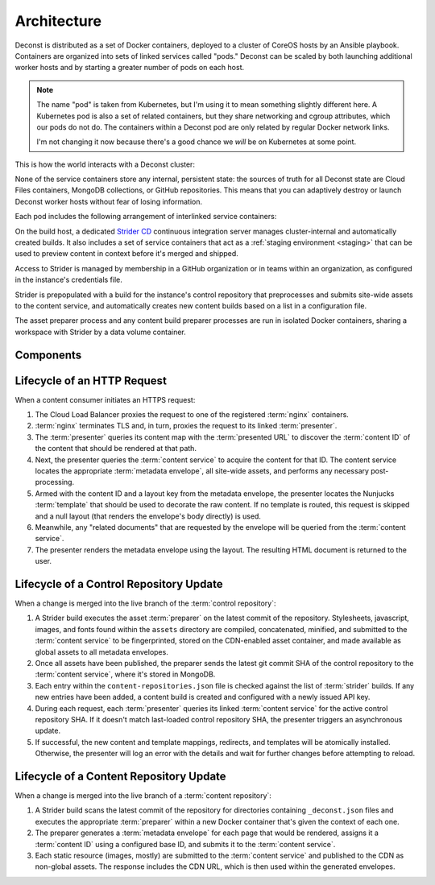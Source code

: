 Architecture
============

Deconst is distributed as a set of Docker containers, deployed to a cluster of CoreOS hosts by an Ansible playbook. Containers are organized into sets of linked services called "pods." Deconst can be scaled by both launching additional worker hosts and by starting a greater number of pods on each host.

.. note::

  The name "pod" is taken from Kubernetes, but I'm using it to mean something slightly different here. A Kubernetes pod is also a set of related containers, but they share networking and cgroup attributes, which our pods do not do. The containers within a Deconst pod are only related by regular Docker network links.

  I'm not changing it now because there's a good chance we *will* be on Kubernetes at some point.

This is how the world interacts with a Deconst cluster:

.. image:: /_images/deconst-external.png

None of the service containers store any internal, persistent state: the sources of truth for all Deconst state are Cloud Files containers, MongoDB collections, or GitHub repositories. This means that you can adaptively destroy or launch Deconst worker hosts without fear of losing information.

Each pod includes the following arrangement of interlinked service containers:

.. image:: /_images/deconst-internal.png

On the build host, a dedicated `Strider CD <https://github.com/Strider-CD/strider>`_ continuous integration server manages cluster-internal and automatically created builds. It also includes a set of service containers that act as a :ref:`staging environment <staging>` that can be used to preview content in context before it's merged and shipped.

.. image:: /_images/deconst-build.png

Access to Strider is managed by membership in a GitHub organization or in teams within an organization, as configured in the instance's credentials file.

Strider is prepopulated with a build for the instance's control repository that preprocesses and submits site-wide assets to the content service, and automatically creates new content builds based on a list in a configuration file.

The asset preparer process and any content build preparer processes are run in isolated Docker containers, sharing a workspace with Strider by a data volume container.

Components
----------

.. glossary::

  preparer
    Process responsible for converting a :term:`content repository` into a directory tree of
    :term:`metadata envelopes`, each of which contains one page of rendered HTML and associated
    metadata.

    If the current branch is live, the generated envelopes are then submitted to the
    :term:`content service` for storage and indexing. Otherwise, a local :term:`presenter` is
    invoked to complete a full build of this subtree of the final site, which is then published to
    CDN and linked on the pull request.

    There will be one preparer for each supported format of :term:`content repository`; initially,
    Sphinx and Jekyll. The preparer will be executed by a CI/CD system on each commit to the
    repository.

  content service
    Service that accepts submissions and queries for the most recent :term:`metadata envelope`
    associated with a specific :term:`content ID`. Content submitted here will have its structure
    validated and indexed.

  presenter
    Accept HTTP requests from users. Map the requested :term:`presented URL` to :term:`content ID`
    using the latest known version of the content mapping within the control repository, then access the requested :term:`metadata envelope` using the :term:`content service`. Inject the envelope into an appropriate :term:`template` and send the final HTML back in an HTTP response.

  nginx
    Reverse proxy that accepts requests from off of the host, terminates TLS, and delegates to the local :term:`presenter` and :term:`content service`.

  strider
    A continuous integration server integrated with Deconst to provide on-cluster preparer runs.

Lifecycle of an HTTP Request
----------------------------

When a content consumer initiates an HTTPS request:

#. The Cloud Load Balancer proxies the request to one of the registered :term:`nginx` containers.
#. :term:`nginx` terminates TLS and, in turn, proxies the request to its linked :term:`presenter`.
#. The :term:`presenter` queries its content map with the :term:`presented URL` to discover the :term:`content ID` of the content that should be rendered at that path.
#. Next, the presenter queries the :term:`content service` to acquire the content for that ID. The content service locates the appropriate :term:`metadata envelope`, all site-wide assets, and performs any necessary post-processing.
#. Armed with the content ID and a layout key from the metadata envelope, the presenter locates the Nunjucks :term:`template` that should be used to decorate the raw content. If no template is routed, this request is skipped and a null layout (that renders the envelope's body directly) is used.
#. Meanwhile, any "related documents" that are requested by the envelope will be queried from the :term:`content service`.
#. The presenter renders the metadata envelope using the layout. The resulting HTML document is returned to the user.

Lifecycle of a Control Repository Update
----------------------------------------

When a change is merged into the live branch of the :term:`control repository`:

#. A Strider build executes the asset :term:`preparer` on the latest commit of the repository. Stylesheets, javascript, images, and fonts found within the ``assets`` directory are compiled, concatenated, minified, and submitted to the :term:`content service` to be fingerprinted, stored on the CDN-enabled asset container, and made available as global assets to all metadata envelopes.
#. Once all assets have been published, the preparer sends the latest git commit SHA of the control repository to the :term:`content service`, where it's stored in MongoDB.
#. Each entry within the ``content-repositories.json`` file is checked against the list of :term:`strider` builds. If any new entries have been added, a content build is created and configured with a newly issued API key.
#. During each request, each :term:`presenter` queries its linked :term:`content service` for the active control repository SHA. If it doesn't match last-loaded control repository SHA, the presenter triggers an asynchronous update.
#. If successful, the new content and template mappings, redirects, and templates will be atomically installed. Otherwise, the presenter will log an error with the details and wait for further changes before attempting to reload.

Lifecycle of a Content Repository Update
----------------------------------------

When a change is merged into the live branch of a :term:`content repository`:

#. A Strider build scans the latest commit of the repository for directories containing ``_deconst.json`` files and executes the appropriate :term:`preparer` within a new Docker container that's given the context of each one.
#. The preparer generates a :term:`metadata envelope` for each page that would be rendered, assigns it a :term:`content ID` using a configured base ID, and submits it to the :term:`content service`.
#. Each static resource (images, mostly) are submitted to the :term:`content service` and published to the CDN as non-global assets. The response includes the CDN URL, which is then used within the generated envelopes.
